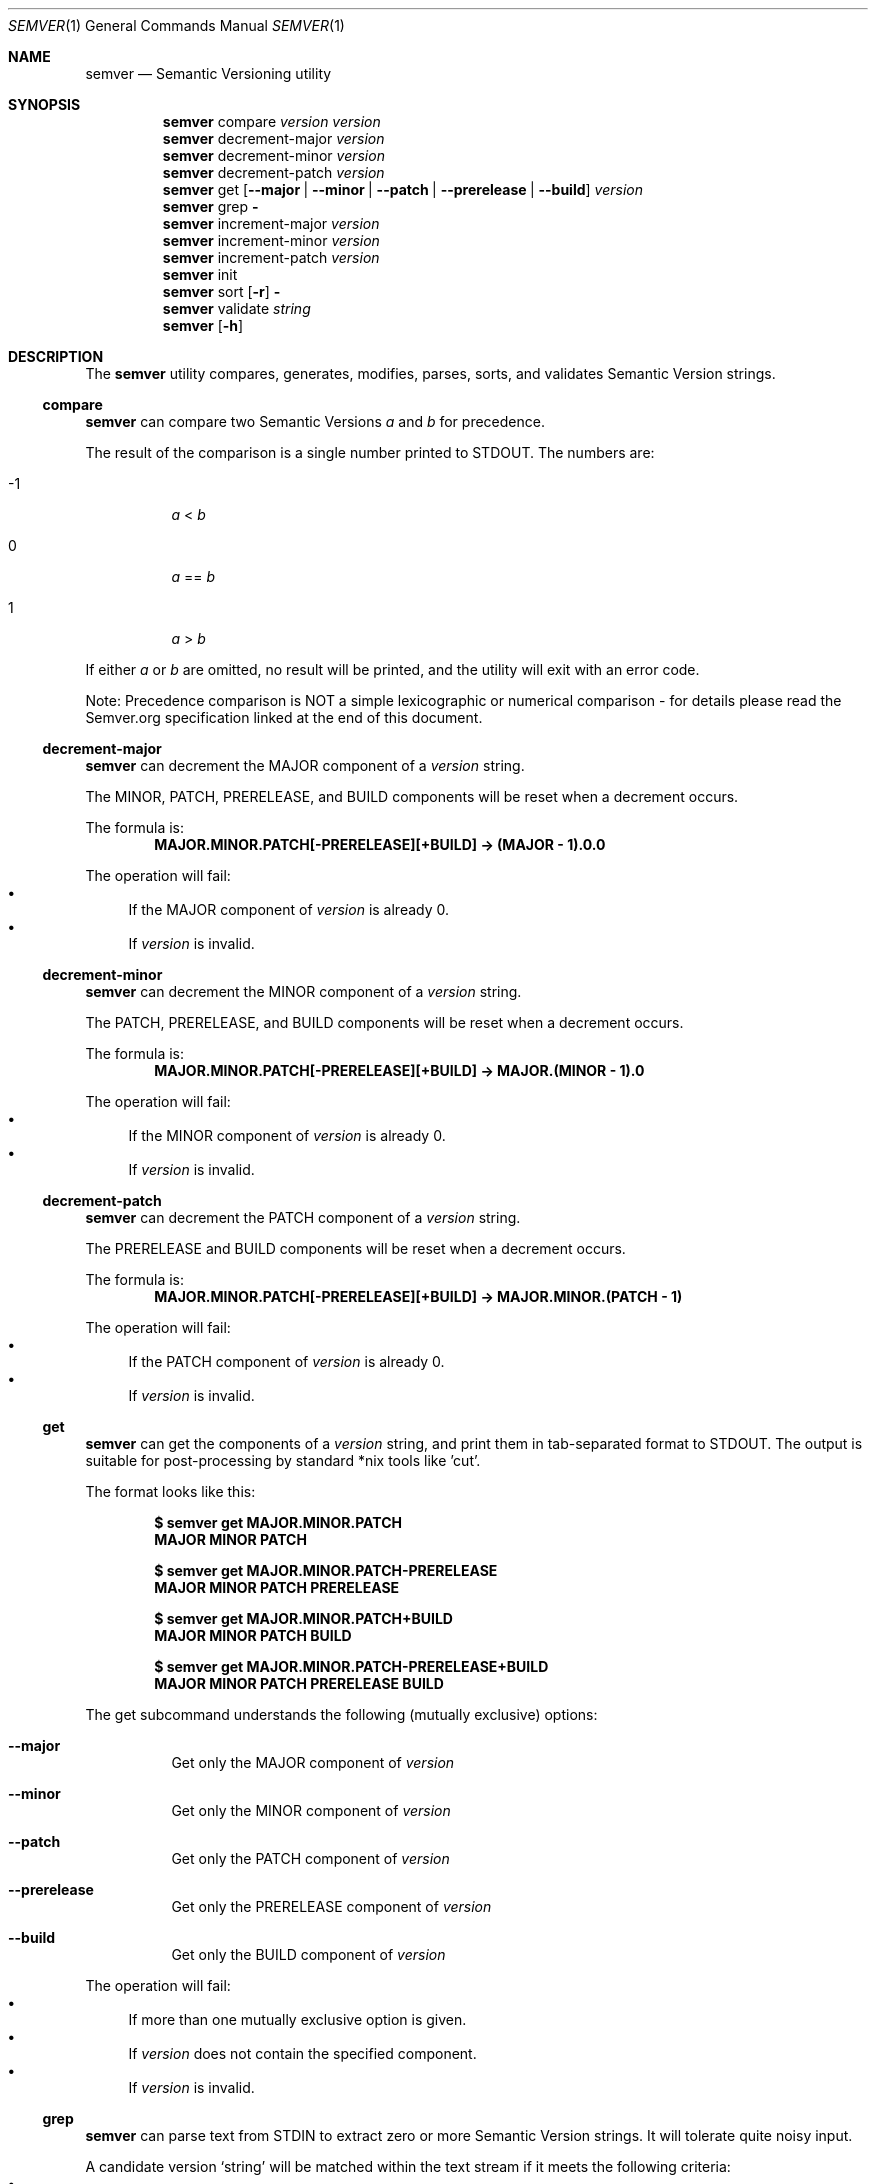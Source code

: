 .Dd February 19, 2019
.Dt SEMVER 1
.Os
.Sh NAME
.Nm semver
.Nd Semantic Versioning utility
.Sh SYNOPSIS
.Nm
compare
.Ar version
.Ar version
.Nm
decrement-major
.Ar version
.Nm
decrement-minor
.Ar version
.Nm
decrement-patch
.Ar version
.Nm
get
.Op Fl -major | Fl -minor | Fl -patch | Fl -prerelease | Fl -build
.Ar version
.Nm
grep
.Fl
.Nm
increment-major
.Ar version
.Nm
increment-minor
.Ar version
.Nm
increment-patch
.Ar version
.Nm
init
.Nm
sort
.Op Fl r
.Fl
.Nm
validate
.Ar string
.Nm
.Op Fl h
.Sh DESCRIPTION
The
.Nm
utility compares, generates, modifies, parses, sorts, and validates Semantic Version strings.
.Ss compare
.Nm
can compare two Semantic Versions
.Ar a
and
.Ar b
for precedence.
.Pp
The result of the comparison is a single number printed to STDOUT. The numbers are:
.Bl -tag
.It -1
.Ar a
<
.Ar b
.It 0
.Ar a
==
.Ar b
.It 1
.Ar a
>
.Ar b
.El
.Pp
If either
.Ar a
or
.Ar b
are omitted, no result will be printed, and the utility will exit with an error code.
.Pp
Note: Precedence comparison is NOT a simple lexicographic or numerical comparison - for details please read the Semver.org specification linked at the end of this document.
.Ss decrement-major
.Nm
can decrement the MAJOR component of a
.Ar version
string.
.Pp
The MINOR, PATCH, PRERELEASE, and BUILD components will be reset when a decrement occurs.
.Pp
The formula is:
.Dl MAJOR.MINOR.PATCH[-PRERELEASE][+BUILD] -> (MAJOR - 1).0.0
.Pp
The operation will fail:
.Bl -bullet -compact
.It
If the MAJOR component of
.Ar version
is already 0.
.It
If
.Ar version
is invalid.
.El
.Ss decrement-minor
.Nm
can decrement the MINOR component of a
.Ar version
string.
.Pp
The PATCH, PRERELEASE, and BUILD components will be reset when a decrement occurs.
.Pp
The formula is:
.Dl MAJOR.MINOR.PATCH[-PRERELEASE][+BUILD] -> MAJOR.(MINOR - 1).0
.Pp
The operation will fail:
.Bl -bullet -compact
.It
If the MINOR component of
.Ar version
is already 0.
.It
If
.Ar version
is invalid.
.El
.Ss decrement-patch
.Nm
can decrement the PATCH component of a
.Ar version
string.
.Pp
The PRERELEASE and BUILD components will be reset when a decrement occurs.
.Pp
The formula is:
.Dl MAJOR.MINOR.PATCH[-PRERELEASE][+BUILD] -> MAJOR.MINOR.(PATCH - 1)
.Pp
The operation will fail:
.Bl -bullet -compact
.It
If the PATCH component of
.Ar version
is already 0.
.It
If
.Ar version
is invalid.
.El
.Ss get
.Nm
can get the components of a
.Ar version
string, and print them in tab-separated format to STDOUT. The output is suitable for post-processing by standard *nix tools like 'cut'.
.Pp
The format looks like this:
.Pp
.Dl $ semver get MAJOR.MINOR.PATCH
.Dl MAJOR\tMINOR\tPATCH
.Pp
.Dl $ semver get MAJOR.MINOR.PATCH-PRERELEASE
.Dl MAJOR\tMINOR\tPATCH\tPRERELEASE
.Pp
.Dl $ semver get MAJOR.MINOR.PATCH+BUILD
.Dl MAJOR\tMINOR\tPATCH\t\tBUILD
.Pp
.Dl $ semver get MAJOR.MINOR.PATCH-PRERELEASE+BUILD
.Dl MAJOR\tMINOR\tPATCH\tPRERELEASE\tBUILD
.Pp
The get subcommand understands the following (mutually exclusive) options:
.Bl -tag -width indent
.It Fl -major
Get only the MAJOR component of
.Ar version
.It Fl -minor
Get only the MINOR component of
.Ar version
.It Fl -patch
Get only the PATCH component of
.Ar version
.It Fl -prerelease
Get only the PRERELEASE component of
.Ar version
.It Fl -build
Get only the BUILD component of
.Ar version
.El
.Pp
The operation will fail:
.Bl -bullet -compact
.It
If more than one mutually exclusive option is given.
.It
If
.Ar version
does not contain the specified component.
.It
If
.Ar version
is invalid.
.El
.Ss grep
.Nm
can parse text from STDIN to extract zero or more Semantic Version strings. It will tolerate quite noisy input.
.Pp
A candidate version
.Sq string
will be matched within the text stream if it meets the following criteria:
.Bl -bullet -compact
.It
.Sq string
is a valid Semantic Version.
.It
.Sq string
is a whole word.
.It
.Sq string
has whitespace immediately before it, OR its first character is also the first character of the line.
.It
.Sq string
has whitespace immediately after it, OR its last character is also the last character of the line.
.El
.Ss increment-major
.Nm
can increment the MAJOR component of a
.Ar version
string.
.Pp
The MINOR, PATCH, PRERELEASE, and BUILD components will be reset when an increment occurs.
.Pp
The formula is:
.Dl MAJOR.MINOR.PATCH[-PRERELEASE][+BUILD] -> (MAJOR + 1).0.0
.Pp
The operation will fail if
.Ar version
is invalid.
.Ss increment-minor
.Nm
can increment the MINOR component of a
.Ar version
string.
.Pp
The PATCH, PRERELEASE, and BUILD components will be reset when an increment occurs.
.Pp
The formula is:
.Dl MAJOR.MINOR.PATCH[-PRERELEASE][+BUILD] -> MAJOR.(MINOR + 1).0
.Pp
The operation will fail if
.Ar version
is invalid.
.Ss increment-patch
.Nm
can increment the PATCH component of a
.Ar version
string.
.Pp
The PRERELEASE and BUILD components will be reset when an increment occurs.
.Pp
The formula is:
.Dl MAJOR.MINOR.PATCH[-PRERELEASE][+BUILD] -> MAJOR.MINOR.(PATCH + 1)
.Pp
The operation will fail if
.Ar version
is invalid.
.Ss init
.Nm
can print the minimum Semantic Version
.Sq 0.0.0
to STDOUT. You can use this as a base-case initializer, for example in a script which fails to find any Semantic Versions in its input.
.Ss sort
.Nm
can sort a list of line-delimited Semantic Version strings from STDIN in precedence order (low-to-high).
.Pp
The sort subcommand understands the following options:
.Bl -tag -width indent
.It Fl r, Fl -reverse
Sort in reverse order (high-to-low).
.El
.Pp
The operation will fail if the input is invalid (i.e. it contains anything besides Semantic Versions and line delimiter characters).
.Pp
Note: Some aspects of Semantic Version ordering are undefined in the specification. The
.Nm
utility makes implementation-specific choices to stabilise ordering across executions. Please see the WARNINGS section for details.
.Ss validate
.Nm
can check if an input
.Ar string
is a valid Semantic Version.
.Pp
It will return the result using an exit code. The exit codes are:
.Bl -tag 
.It 0
.Ar string
is a valid Semantic Version.
.It 1
.Ar string
is not a valid Semantic Version.
.El
.Sh OPTIONS
.Pp
The
.Nm
utility understands the following command-line options:
.Bl -tag -width indent
.It Fl h, Fl -help
Display the usage screen.
.El
.Sh EXAMPLES
.Ss Compare
.Pp
To compare version numbers for precedence:
.Pp
.Dl $ semver compare '1.0.0' '2.0.0'
.Dl -1
.Pp
.Dl $ semver compare '1.0.0' '1.0.0'
.Dl 0
.Pp
.Dl $ semver compare '2.0.0' '1.0.0'
.Dl 1
.Ss Decrement
.Pp
To decrement components of the version string
.Sq 2.3.4
:
.Pp
.Dl $ semver decrement-major '2.3.4'
.Dl 1.0.0
.Pp
.Dl $ semver decrement-minor '2.3.4'
.Dl 2.2.0
.Pp
.Dl $ semver decrement-patch '2.3.4'
.Dl 2.3.3
.Ss Get
.Pp
To get components of the version string
.Sq 1.2.3-SNAPSHOT+2019
:
.Pp
.Dl $ semver get '1.2.3-SNAPSHOT+2019'
.Dl 1\t2\t3\tSNAPSHOT\t2019
.Pp
.Dl $ semver get '1.2.3-SNAPSHOT+2019' | cut -f 1-3
.Dl 1\t2\t3
.Pp
.Dl $ semver get --major '1.2.3-SNAPSHOT+2019'
.Dl 1
.Pp
.Dl $ semver get --minor '1.2.3-SNAPSHOT+2019'
.Dl 2
.Pp
.Dl $ semver get --patch '1.2.3-SNAPSHOT+2019'
.Dl 3
.Pp
.Dl $ semver get --prerelease '1.2.3-SNAPSHOT+2019'
.Dl SNAPSHOT
.Pp
.Dl $ semver get --build '1.2.3-SNAPSHOT+2019'
.Dl 2019
.Ss Increment
To increment components of the version string
.Sq 1.2.3
:
.Pp
.Dl $ semver increment-major '1.2.3'
.Dl 2.0.0
.Pp
.Dl $ semver increment-minor '1.2.3'
.Dl 1.3.0
.Pp
.Dl $ semver increment-patch '1.2.3'
.Dl 1.2.4
.Ss Sort
Given a line-separated list of version strings:
.Pp
.Dl $ semver sort <<EOF
.Dl 2.2.2
.Dl 1.1.1
.Dl 4.4.4
.Dl EOF
.Pp
The result will be:
.Pp
.Dl 1.1.1
.Dl 2.2.2
.Dl 4.4.4
.Ss Validate
.Pp
To validate the (valid) version string
.Sq 1.2.3
:
.Pp
.Dl $ semver validate '1.2.3'
.Dl $ echo $?
.Dl 0
.Pp
To validate the (invalid) version string
.Sq v1.0
:
.Pp
.Dl $ semver validate 'v1.0'
.Dl $ echo $?
.Dl 1
.Sh EXIT STATUS
.Ex -std
.Sh WARNINGS
The Semantic Versioning standard does not define an ordering for two versions that are precedence-equal but stringwise-unequal (for example the BUILD is different). To guarantee predictable ordering between executions, the
.Nm
utility applies an additional natural sort on top of the Semantic Version precedence sort. This additional sort is IMPLEMENTATION-SPECIFIC and SUBJECT TO CHANGE between releases, so its algorithm is deliberately left undocumented. You should not rely on it.
.Sh STANDARDS
The
.Nm
utility is expected to conform to the Semantic Versioning standard,
defined at https://semver.org.
